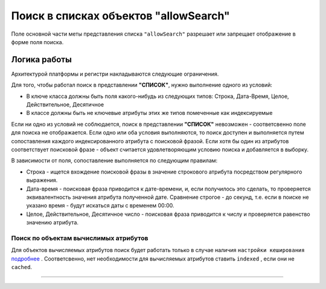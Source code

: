 Поиск в списках объектов "allowSearch"
======================================

Поле основной части меты представления списка ``"allowSearch"`` разрешает или запрещает отображение в форме поля поиска. 

Логика работы
--------------

Архитектурой платформы и регистри накладываются следующие ограничения.

Для того, чтобы работал поиск в представлении **"СПИСОК"**, нужно выполнение одного из условий:


* В ключе класса должны быть поля какого-нибудь из следующих типов: Строка, Дата-Время, Целое, Действительное, Десятичное
* В классе должны быть не ключевые атрибуты этих же типов помеченные как индексируемые 

Если ни одно из условий не соблюдается, поиск в представлении **"СПИСОК"** невозможен - соответсвенно поле для поиска не отображается. Если одно или оба условия выполняются, то поиск доступен и выполняется путем сопоставления каждого индексированного атрибута с поисковой фразой. Если хотя бы один из атрибутов соответствует поисковой фразе - объект считается удовлетворяющим условию поиска и добавляется в выборку.

В зависимости от поля, сопоставление выполняется по следующим правилам:


* Строка - ищется вхождение поисковой фразы в значение строкового атрибута посредством регулярного выражения.
* Дата-время - поисковая фраза приводится к дате-времени, и, если получилось это сделать, то проверяется эквивалентность значения атрибута полученной дате. Сравнение строгое - до секунд, т.е. если в поиске не указано время - будут искаться даты с временем 00:00.
* Целое, Действительное, Десятичное число - поисковая фраза приводится к числу и проверяется равенство значению атрибута.

Поиск по объектам вычислимых атрибутов
^^^^^^^^^^^^^^^^^^^^^^^^^^^^^^^^^^^^^^

Для объектов вычисляемых атрибутов поиск будет работать только в случае наличия ``настройки кеширования`` `\ подробнее <meta_class/meta_class_attribute/attr_cached_true.rst>`_ . Соответсвенно, нет необходимости для вычисляемых атрибутов ставить ``indexed`` , если они не ``cached``.  

----
